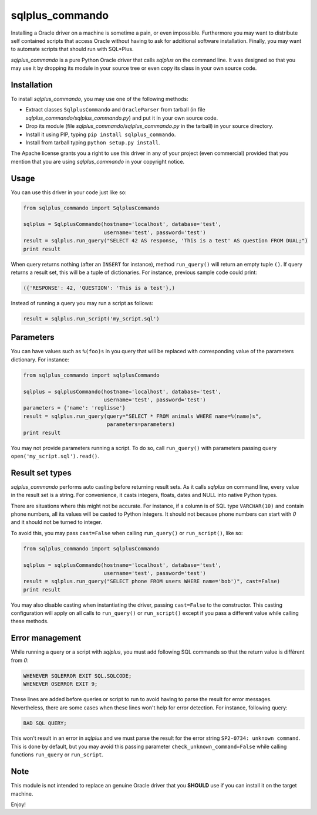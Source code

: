 sqlplus\_commando
=================

Installing a Oracle driver on a machine is sometime a pain, or even
impossible. Furthermore you may want to distribute self contained
scripts that access Oracle without having to ask for additional software
installation. Finally, you may want to automate scripts that should run
with SQL\*Plus.

*sqlplus\_commando* is a pure Python Oracle driver that calls *sqlplus*
on the command line. It was designed so that you may use it by dropping
its module in your source tree or even copy its class in your own source
code.

Installation
------------

To install *sqlplus\_commando*, you may use one of the following
methods:

-  Extract classes ``SqlplusCommando`` and ``OracleParser`` from tarball
   (in file *sqlplus\_commando/sqlplus\_commando.py*) and put it in your
   own source code.
-  Drop its module (file *sqlplus\_commando/sqlplus\_commando.py* in the
   tarball) in your source directory.
-  Install it using PIP, typing ``pip install sqlplus_commando``.
-  Install from tarball typing ``python setup.py install``.

The Apache license grants you a right to use this driver in any of your
project (even commercial) provided that you mention that you are using
*sqlplus\_commando* in your copyright notice.

Usage
-----

You can use this driver in your code just like so:

.. code:: python

    from sqlplus_commando import SqlplusCommando

    sqlplus = SqlplusCommando(hostname='localhost', database='test',
                              username='test', password='test')
    result = sqlplus.run_query("SELECT 42 AS response, 'This is a test' AS question FROM DUAL;")
    print result

When query returns nothing (after an ``INSERT`` for instance), method
``run_query()`` will return an empty tuple ``()``. If query returns a
result set, this will be a tuple of dictionaries. For instance, previous
sample code could print:

.. code:: python

    ({'RESPONSE': 42, 'QUESTION': 'This is a test'},)

Instead of running a query you may run a script as follows:

.. code:: python

    result = sqlplus.run_script('my_script.sql')

Parameters
----------

You can have values such as ``%(foo)s`` in you query that will be
replaced with corresponding value of the parameters dictionary. For
instance:

.. code:: python

    from sqlplus_commando import sqlplusCommando

    sqlplus = sqlplusCommando(hostname='localhost', database='test',
                              username='test', password='test')
    parameters = {'name': 'reglisse'}
    result = sqlplus.run_query(query="SELECT * FROM animals WHERE name=%(name)s",
                               parameters=parameters)
    print result

You may not provide parameters running a script. To do so, call
``run_query()`` with parameters passing query
``open('my_script.sql').read()``.

Result set types
----------------

*sqlplus\_commando* performs auto casting before returning result sets.
As it calls *sqlplus* on command line, every value in the result set is
a string. For convenience, it casts integers, floats, dates and NULL
into native Python types.

There are situations where this might not be accurate. For instance, if
a column is of SQL type ``VARCHAR(10)`` and contain phone numbers, all
its values will be casted to Python integers. It should not because
phone numbers can start with *0* and it should not be turned to integer.

To avoid this, you may pass ``cast=False`` when calling ``run_query()``
or ``run_script()``, like so:

.. code:: python

    from sqlplus_commando import sqlplusCommando

    sqlplus = sqlplusCommando(hostname='localhost', database='test',
                              username='test', password='test')
    result = sqlplus.run_query("SELECT phone FROM users WHERE name='bob')", cast=False)
    print result

You may also disable casting when instantiating the driver, passing
``cast=False`` to the constructor. This casting configuration will apply
on all calls to ``run_query()`` or ``run_script()`` except if you pass a
different value while calling these methods.

Error management
----------------

While running a query or a script with *sqlplus*, you must add following
SQL commands so that the return value is différent from *0*:

.. code:: sql

    WHENEVER SQLERROR EXIT SQL.SQLCODE;
    WHENEVER OSERROR EXIT 9;

These lines are added before queries or script to run to avoid having to
parse the result for error messages. Nevertheless, there are some cases
when these lines won't help for error detection. For instance, following
query:

.. code:: sql

    BAD SQL QUERY;

This won't result in an error in *sqlplus* and we must parse the result
for the error string ``SP2-0734: unknown command``. This is done by
default, but you may avoid this passing parameter
``check_unknown_command=False`` while calling functions ``run_query`` or
``run_script``.

Note
----

This module is not intended to replace an genuine Oracle driver that you
**SHOULD** use if you can install it on the target machine.

Enjoy!
